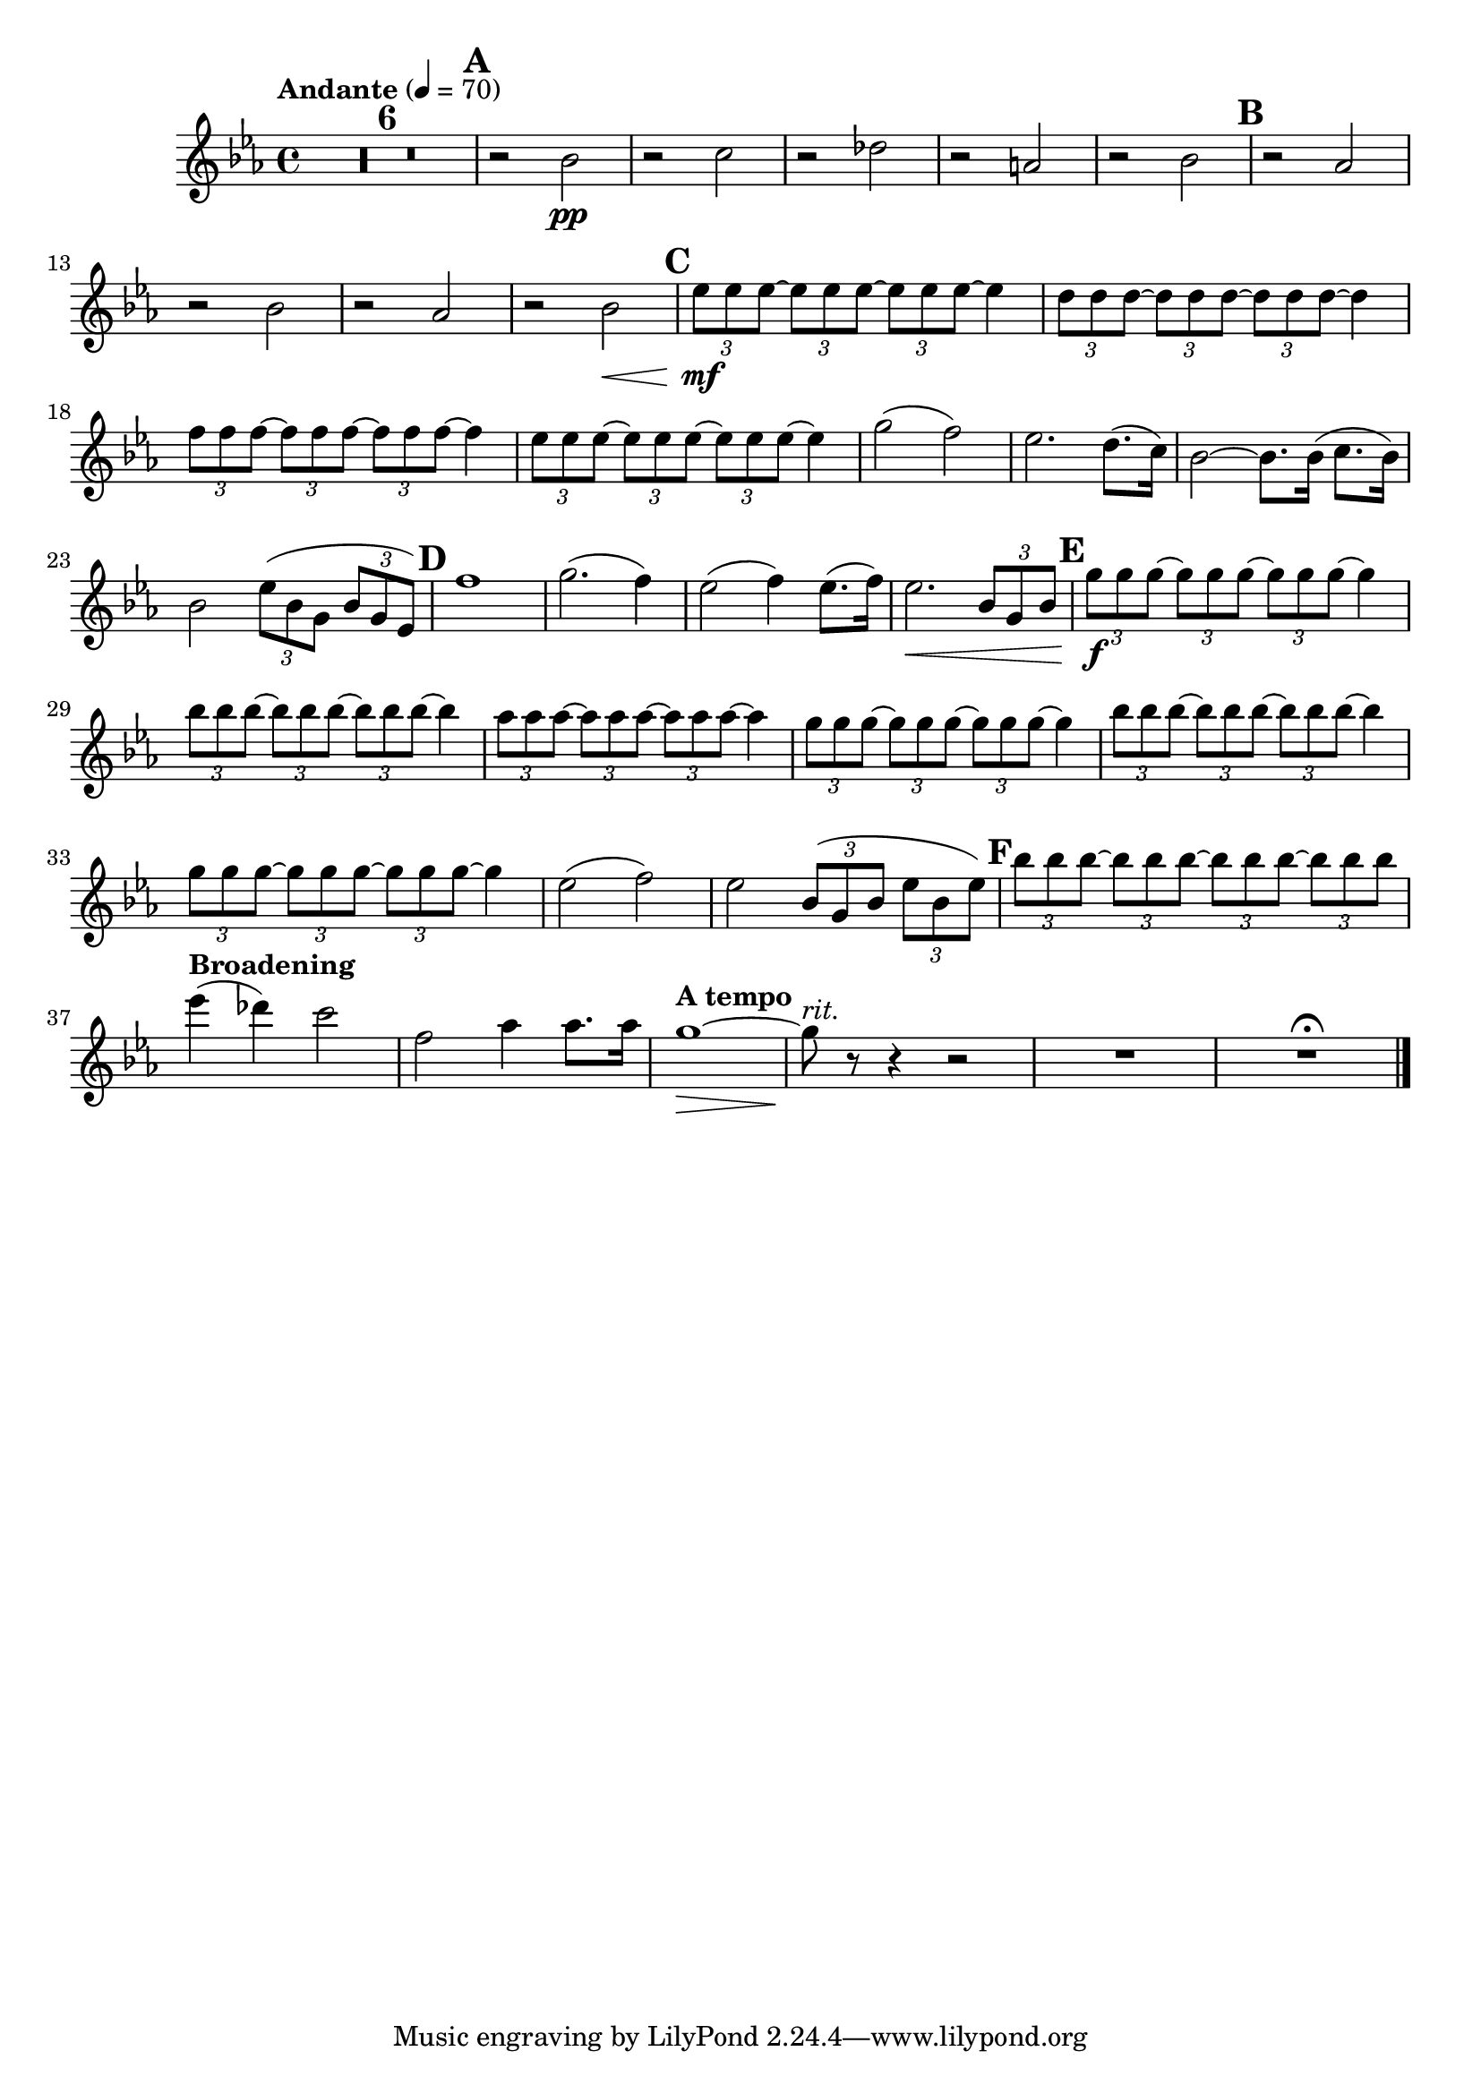 \version "2.24.4"

oboeOne = \relative c'' {
  \clef "treble"
  \key ees \major
  \tempo "Andante" 4 = 70

  R1 * 6 \mark \default
  r2 bes\pp
  r c
  r des
  r a
  r bes \mark \default
  r aes
  r bes
  r aes
  r bes\<

  \mark \default

  \tuplet 3/2 { ees8\mf ees ees~ }
  \tuplet 3/2 { ees ees ees~ }
  \tuplet 3/2 { ees ees ees~ }
  ees4

  \tuplet 3/2 { d8 d d~ }
  \tuplet 3/2 { d d d~ }
  \tuplet 3/2 { d d d~ }
  d4

  \tuplet 3/2 { f8 f f~ }
  \tuplet 3/2 { f f f~ }
  \tuplet 3/2 { f f f~ }
  f4

  \tuplet 3/2 { ees8 ees ees~ }
  \tuplet 3/2 { ees ees ees~ }
  \tuplet 3/2 { ees ees ees~ }
  ees4

  g2( f)
  ees2. d8.( c16)
  bes2~ bes8. bes16( c8. bes16)
  bes2 \tuplet 3/2 { ees8( bes g } \tuplet 3/2 { bes g ees) }
  \mark \default
  f'1
  g2.( f4)
  ees2( f4) ees8.( f16)
  ees2.\< \tuplet 3/2 { bes8 g bes}
  \mark \default

  \tuplet 3/2 { g'8\f g g~ }
  \tuplet 3/2 { g g g~ }
  \tuplet 3/2 { g g g~ }
  g4

  \tuplet 3/2 { bes8 bes bes~ }
  \tuplet 3/2 { bes bes bes~ }
  \tuplet 3/2 { bes bes bes~ }
  bes4

  \tuplet 3/2 { aes8 aes aes~ }
  \tuplet 3/2 { aes aes aes~ }
  \tuplet 3/2 { aes aes aes~ }
  aes4

  \tuplet 3/2 { g8 g g~ }
  \tuplet 3/2 { g g g~ }
  \tuplet 3/2 { g g g~ }
  g4

  \tuplet 3/2 { bes8 bes bes~ }
  \tuplet 3/2 { bes bes bes~ }
  \tuplet 3/2 { bes bes bes~ }
  bes4

  \tuplet 3/2 { g8 g g~ }
  \tuplet 3/2 { g g g~ }
  \tuplet 3/2 { g g g~ }
  g4

  ees2( f)
  ees \tuplet 3/2 { bes8( g bes } \tuplet 3/2 { ees bes ees) }
  \mark \default

  \tuplet 3/2 { bes'8 bes bes~ }
  \tuplet 3/2 { bes bes bes~ }
  \tuplet 3/2 { bes bes bes~ }
  \tuplet 3/2 { bes bes bes }

  \tempo "Broadening"
  ees4( des) c2
  f, aes4 aes8. aes16
  \tempo "A tempo"
  g1~\>
  g8\!^\markup { \italic rit. } r r4 r2
  R1
  R1 \fermata
  \fine
}

\score {
  <<
    \compressEmptyMeasures
    \oboeOne
  >>
}

